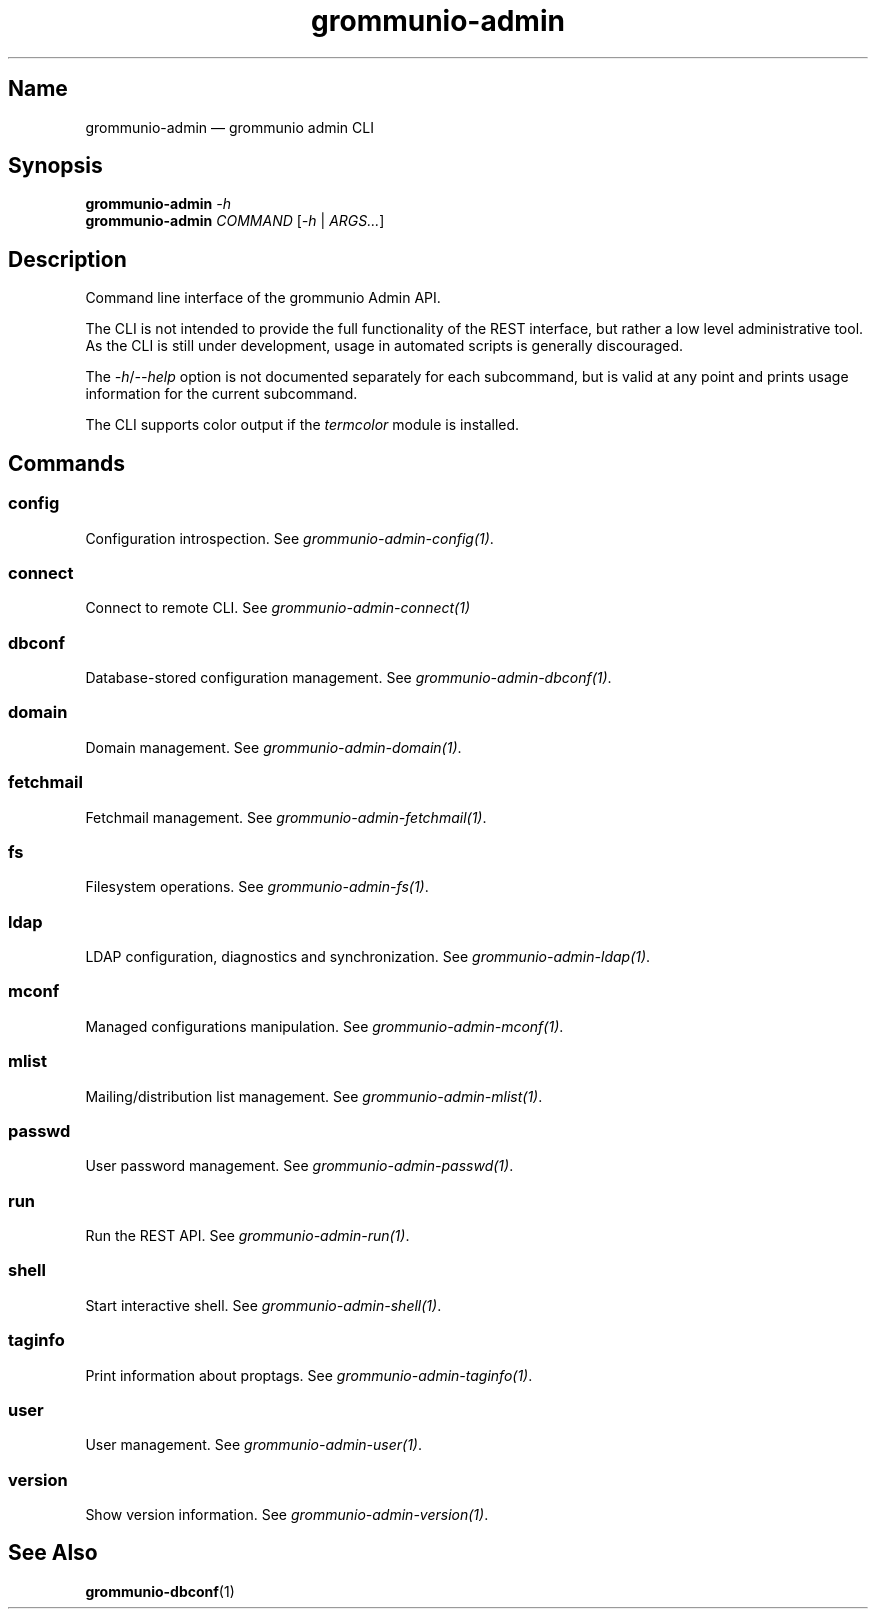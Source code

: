 .\" Automatically generated by Pandoc 2.9.2.1
.\"
.TH "grommunio-admin" "1" "" "" ""
.hy
.SH Name
.PP
grommunio-admin \[em] grommunio admin CLI
.SH Synopsis
.PP
\f[B]grommunio-admin\f[R] \f[I]-h\f[R]
.PD 0
.P
.PD
\f[B]grommunio-admin\f[R] \f[I]COMMAND\f[R] [\f[I]-h\f[R] |
\f[I]ARGS\&...\f[R]]
.SH Description
.PP
Command line interface of the grommunio Admin API.
.PP
The CLI is not intended to provide the full functionality of the REST
interface, but rather a low level administrative tool.
.PD 0
.P
.PD
As the CLI is still under development, usage in automated scripts is
generally discouraged.
.PP
The \f[I]-h\f[R]/\f[I]--help\f[R] option is not documented separately
for each subcommand, but is valid at any point and prints usage
information for the current subcommand.
.PP
The CLI supports color output if the \f[I]termcolor\f[R] module is
installed.
.SH Commands
.SS config
.PP
Configuration introspection.
See \f[I]grommunio-admin-config(1)\f[R].
.SS connect
.PP
Connect to remote CLI.
See \f[I]grommunio-admin-connect(1)\f[R]
.SS dbconf
.PP
Database-stored configuration management.
See \f[I]grommunio-admin-dbconf(1)\f[R].
.SS domain
.PP
Domain management.
See \f[I]grommunio-admin-domain(1)\f[R].
.SS fetchmail
.PP
Fetchmail management.
See \f[I]grommunio-admin-fetchmail(1)\f[R].
.SS fs
.PP
Filesystem operations.
See \f[I]grommunio-admin-fs(1)\f[R].
.SS ldap
.PP
LDAP configuration, diagnostics and synchronization.
See \f[I]grommunio-admin-ldap(1)\f[R].
.SS mconf
.PP
Managed configurations manipulation.
See \f[I]grommunio-admin-mconf(1)\f[R].
.SS mlist
.PP
Mailing/distribution list management.
See \f[I]grommunio-admin-mlist(1)\f[R].
.SS passwd
.PP
User password management.
See \f[I]grommunio-admin-passwd(1)\f[R].
.SS run
.PP
Run the REST API.
See \f[I]grommunio-admin-run(1)\f[R].
.SS shell
.PP
Start interactive shell.
See \f[I]grommunio-admin-shell(1)\f[R].
.SS taginfo
.PP
Print information about proptags.
See \f[I]grommunio-admin-taginfo(1)\f[R].
.SS user
.PP
User management.
See \f[I]grommunio-admin-user(1)\f[R].
.SS version
.PP
Show version information.
See \f[I]grommunio-admin-version(1)\f[R].
.SH See Also
.PP
\f[B]grommunio-dbconf\f[R](1)
